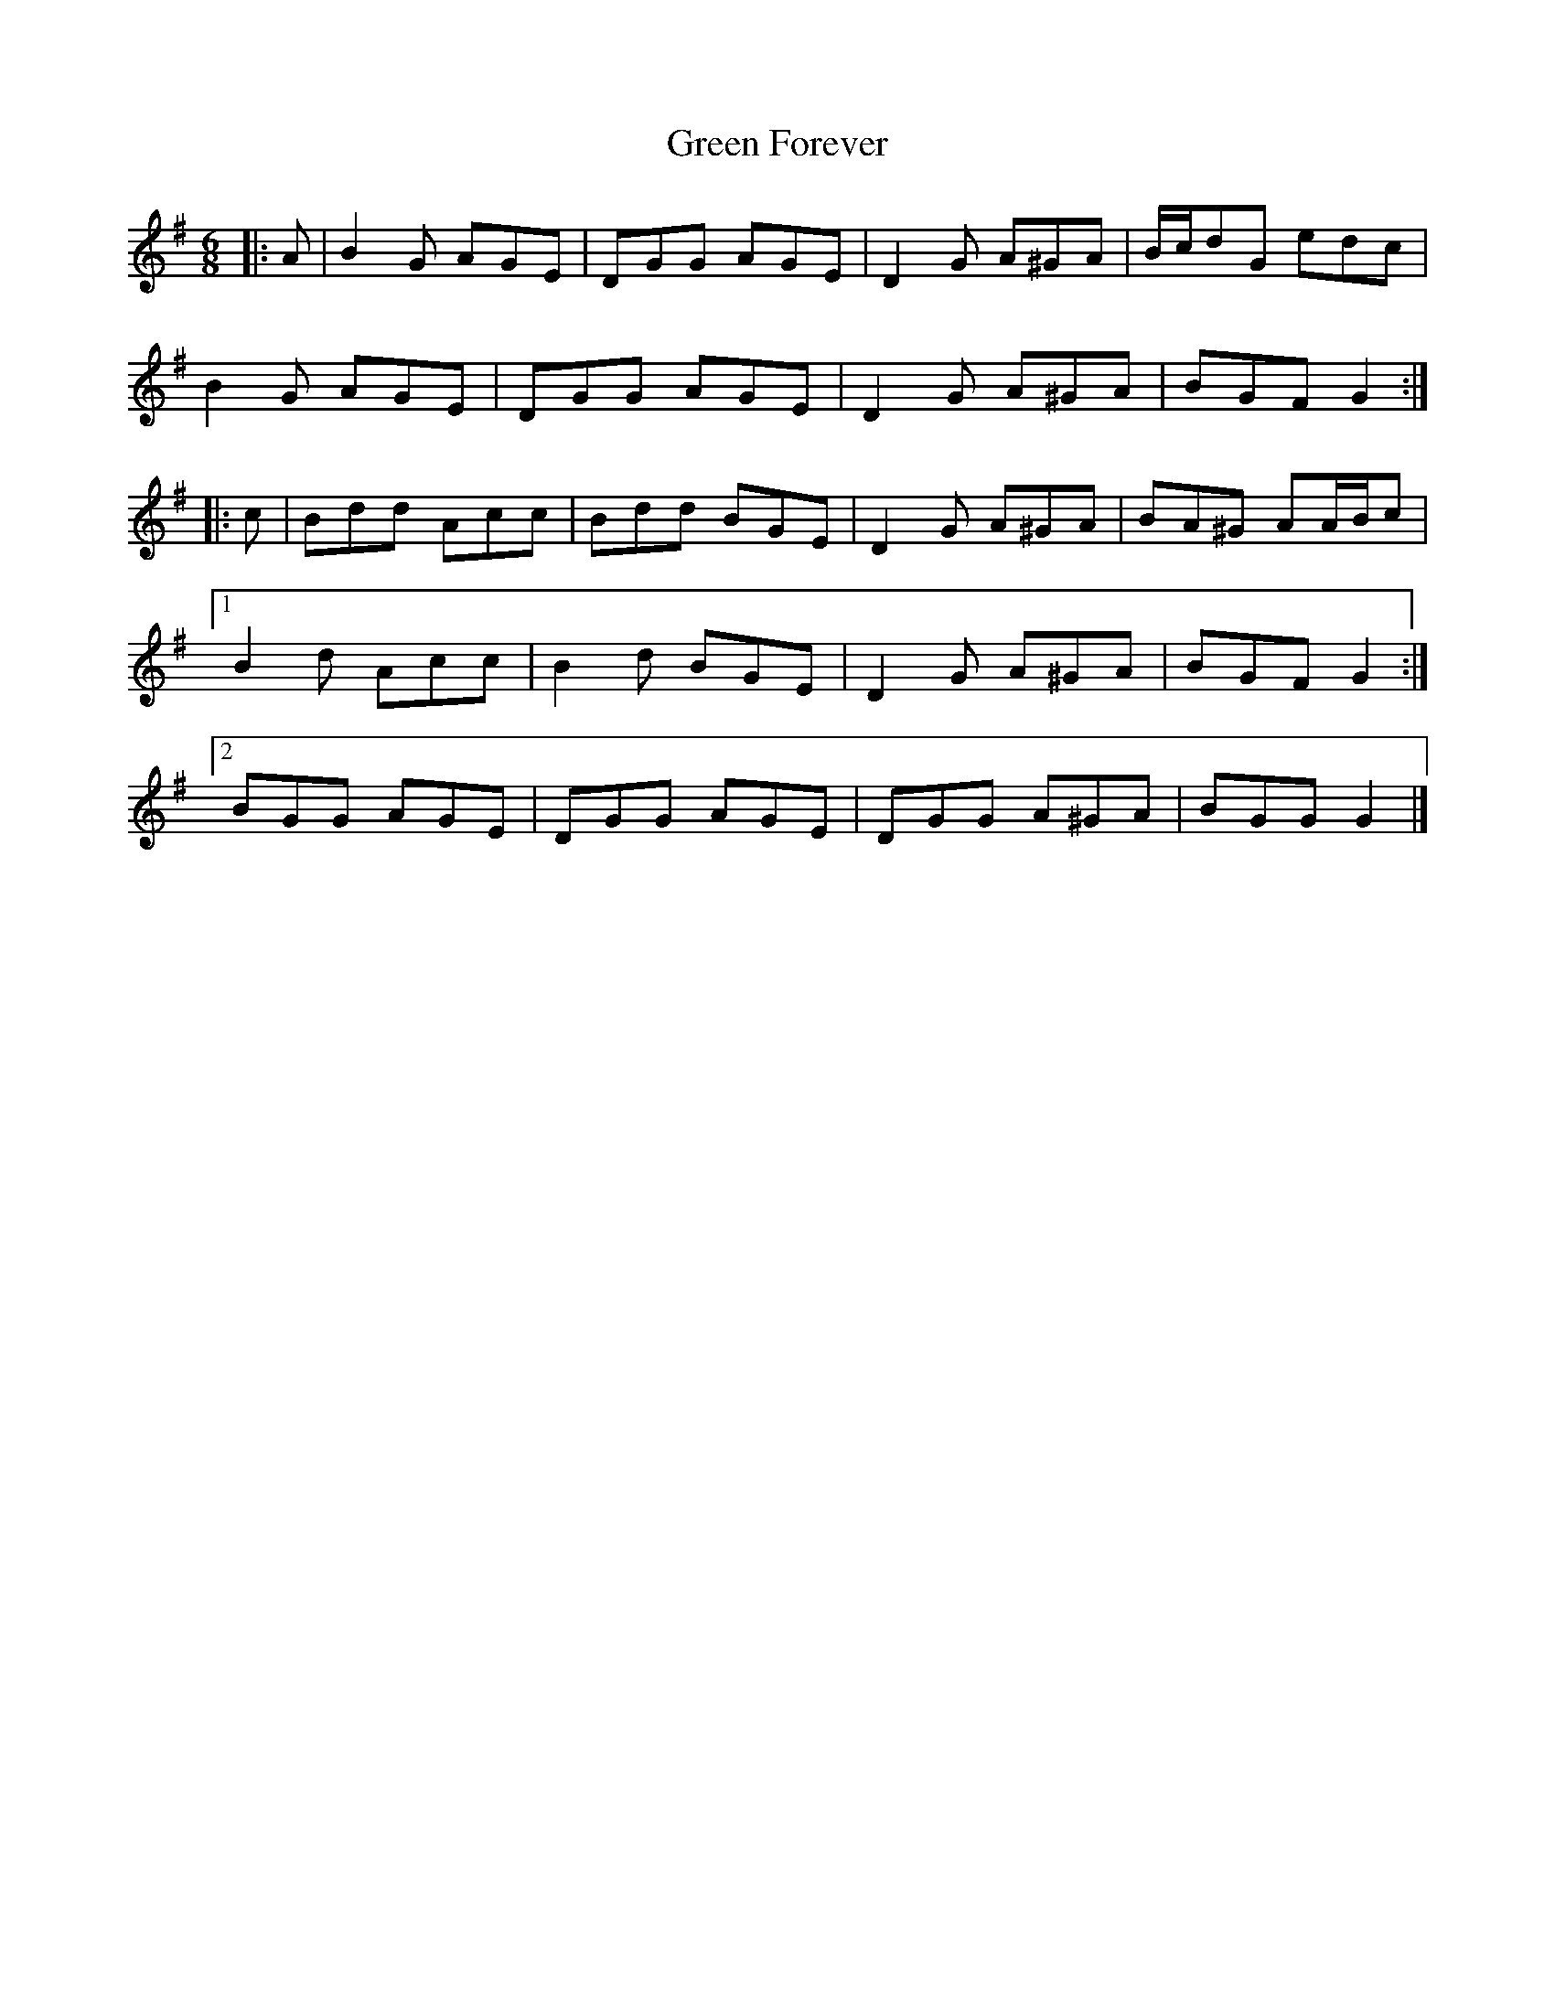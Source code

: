 X: 3
T: Green Forever
Z: ceolachan
S: https://thesession.org/tunes/8423#setting19507
R: jig
M: 6/8
L: 1/8
K: Gmaj
|: A |B2 G AGE | DGG AGE | D2 G A^GA | B/c/dG edc |
B2 G AGE | DGG AGE | D2 G A^GA | BGF G2 :|
|: c |Bdd Acc | Bdd BGE | D2 G A^GA | BA^G AA/B/c |
[1 B2 d Acc | B2 d BGE | D2 G A^GA | BGF G2 :|
[2 BGG AGE | DGG AGE | DGG A^GA | BGG G2 |]
